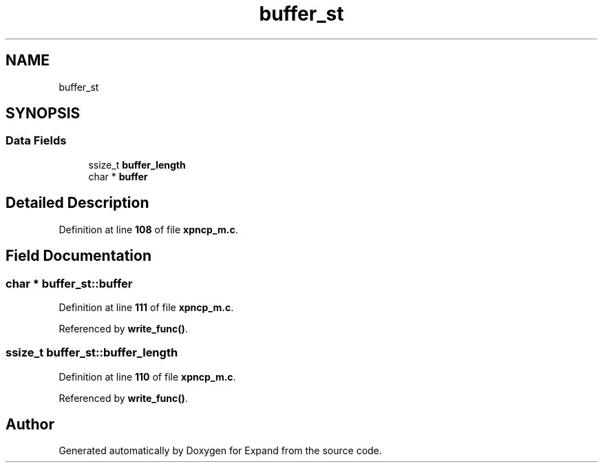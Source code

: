 .TH "buffer_st" 3 "Wed May 24 2023" "Version Expand version 1.0r5" "Expand" \" -*- nroff -*-
.ad l
.nh
.SH NAME
buffer_st
.SH SYNOPSIS
.br
.PP
.SS "Data Fields"

.in +1c
.ti -1c
.RI "ssize_t \fBbuffer_length\fP"
.br
.ti -1c
.RI "char * \fBbuffer\fP"
.br
.in -1c
.SH "Detailed Description"
.PP 
Definition at line \fB108\fP of file \fBxpncp_m\&.c\fP\&.
.SH "Field Documentation"
.PP 
.SS "char * buffer_st::buffer"

.PP
Definition at line \fB111\fP of file \fBxpncp_m\&.c\fP\&.
.PP
Referenced by \fBwrite_func()\fP\&.
.SS "ssize_t buffer_st::buffer_length"

.PP
Definition at line \fB110\fP of file \fBxpncp_m\&.c\fP\&.
.PP
Referenced by \fBwrite_func()\fP\&.

.SH "Author"
.PP 
Generated automatically by Doxygen for Expand from the source code\&.
